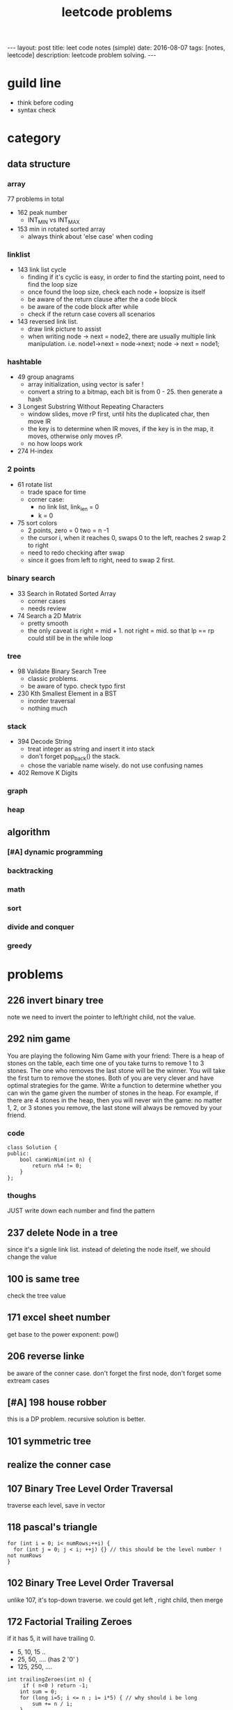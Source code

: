 #+TITLE: leetcode problems 
#+BEGIN_HTML
---
layout: post
title: leet code notes (simple) 
date: 2016-08-07
tags: [notes, leetcode]
description: leetcode problem solving. 
---
#+END_HTML


* guild line 
- think before coding 
- syntax check 



* category 
** data structure 
*** array 
77 problems in total 

- 162 peak number
  - INT_MIN vs INT_MAX
- 153 min in rotated sorted array
  - always think about 'else case' when coding

*** linklist 

- 143 link list cycle 
  - finding if it's cyclic is easy, in order to find the starting point,
    need to find the loop size
  - once found the loop size, check each node + loopsize is itself 
  - be aware of the return clause after the a code block 
  - be aware of the code block after while  
  - check if the return case covers all scenarios  


- 143 reversed link list.
  - draw link picture to assist 
  - when writing node -> next = node2, there are usually multiple link manipulation. 
    i.e. node1->next = node->next; node -> next = node1; 


*** hashtable 
- 49 group anagrams 
  - array initialization, using vector is safer !
  - convert a string to a bitmap, each bit is from 0 - 25. then generate a hash 

- 3 Longest Substring Without Repeating Characters
  - window slides, move rP first, until hits the duplicated char, then move lR
  - the key is to determine when lR moves, if the key is in the map, it moves, otherwise 
    only moves rP. 
  - no how loops work 

- 274 H-index

*** 2 points 
- 61 rotate list 
  - trade space for time
  - corner case: 
    - no link list, link_len = 0
    - k = 0 
   
- 75 sort colors 
  - 2 points, zero = 0 two = n -1
  - the cursor i, when it reaches 0, swaps 0 to the left, reaches 2
    swap 2 to right
  - need to redo checking after swap 
  - since it goes from left to right, need to swap 2 first.

*** binary search 
- 33 Search in Rotated Sorted Array
  - corner cases 
  - needs review 

- 74 Search a 2D Matrix
  - pretty smooth 
  - the only caveat is right = mid + 1. not right = mid. 
    so that lp == rp could still be in the while loop 

*** tree
- 98 Validate Binary Search Tree
  - classic problems. 
  - be aware of typo. check typo first 

- 230 Kth Smallest Element in a BST
  - inorder traversal
  - nothing much 


*** stack
- 394 Decode String
  - treat integer as string and insert it into stack
  - don't forget pop_back() the stack.
  - chose the variable name wisely. do not 
    use confusing names

- 402 Remove K Digits


*** graph



*** heap 

** algorithm
*** [#A] dynamic programming 

*** backtracking 


*** math

*** sort


*** divide and conquer


*** greedy 

* problems 
** 226 invert binary tree
note we need to invert the pointer to left/right child, not the value.

** 292 nim game
You are playing the following Nim Game with your friend: 
There is a heap of stones on the table, each time one of you take 
turns to remove 1 to 3 stones. The one who removes the last stone will be the winner. You will take the first turn to remove the stones.
Both of you are very clever and have optimal strategies for the game. Write a function to determine whether you can win the game given the number of stones in the heap.
For example, if there are 4 stones in the heap, then you will never win the game: no matter 1, 2, or 3 stones you remove, the last stone will always be removed by your friend.

*** code
#+BEGIN_SRC c++
class Solution {
public:
    bool canWinNim(int n) {
        return n%4 != 0;      
    }
};
#+END_SRC

*** thoughs
JUST write down each number and find the pattern


** 237 delete Node in a tree 
since it's a signle link list. instead of deleting the node itself, we should change the value 

** 100 is same tree 
check the tree value 

** 171 excel sheet number 
get base to the power exponent:  pow()




** 206 reverse linke
be aware of the conner case. don't forget the first node, don't forget some 
extream cases




** [#A] 198 house robber 
this is a DP problem. recursive solution is better. 



** 101 symmetric tree


** realize the conner case 


** 107 Binary Tree Level Order Traversal 
traverse each level, save in vector 

** 118 pascal's triangle
#+BEGIN_SRC c++
for (int i = 0; i< numRows;++i) {
  for (int j = 0; j < i; ++j) {} // this should be the level number ! not numRows
}
#+END_SRC

** 102 Binary Tree Level Order Traversal 
unlike 107, it's top-down traverse. 
we could get left , right child, then merge 


** 172 Factorial Trailing Zeroes  
if it has 5, it will have trailing 0. 
+ 5, 10, 15 ..
+ 25, 50, .... (has 2 '0' )
+ 125, 250, ....
#+BEGIN_SRC c++
    int trailingZeroes(int n) {
         if ( n<0 ) return -1;
        int sum = 0;
        for (long i=5; i <= n ; i= i*5) { // why should i be long 
            sum += n / i;
        }        
        return sum;
    }
#+END_SRC

** 9 Palindrome Number
sum += sum * 10 + remainder 
----> sum = sum + sum * 10 + remainder 
 
** valid sukoku
to validate a square 
#+BEGIN_SRC c++
for (int k1 = 0; k1 < 3; ++k1) {
for (int k2 = 0; k2 < 3; ++k2) {
  // for each box
  for (int i =0; i < 3; ++i)
    for(int j=0; j < 3; ++j){
       int newi = i + k1 * 3; // the real coordinate
       int newj = j + k2 * 3;
     }

}
}
#+END_SRC

** 88 merge sorted array
- in-space merge. 
- 2 exit condition
#+BEGIN_SRC c++
for (i = 0, j =0 ; i < m || j < n; ){
    if (i == m ){ // i reach m,  j < n 
      continue;  // don't forget skip the loop
    }
    if ( j == n){ // j == n, i < m
      continue;
    }
}
#+END_SRC c++


** 223 rectangle area
- calculate the overlap.
- draw picture, discuss case by case 
  - no overlap
  - overlap. x = ( C > G ? G : C ) - ( A > E ? A : E  )
 
** 189 rotate array
check the function. return vs pass by ref

** 165 compare version number

** 155 min stack
don't forget to reset min 
min = INT_MAX; a constant value

** [#A] 204 count prime
- the first solution exceeds the time limit 
- use bottom-up solution 
- any number = i * [1 - x ] is not prime
- use array to solve dp problem. 
#+BEGIN_SRC c++
for(int i = 2 ; i <= (int)sqrt(n) ; i++ ){  // if i > sqrt(n), situation already covered by i, prevous prime not work anymore 
   if (isPrime[i] == true) // only check possible prime
   for(int j = i + i; j < n; j += i){
      // j is not prime 
      isPrime[i] = false;
   }
}
#+END_SRC


** 357 Count Numbers with Unique Digits

** 343 Integer Break
- find regularity 
- try bottom-up approach 

** 268. Missing Number
- simple algebra calculation 

** 319 bulb switcher
math. write the number and find the regular pattern
sqrt(n)

** 144 binary tree preorder traverse
iteration method? I think we should use stack 
